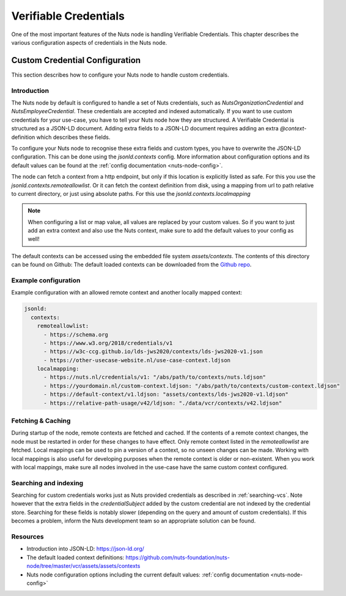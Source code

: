 .. _verifiable-credentials-configuration:

Verifiable Credentials
######################

One of the most important features of the Nuts node is handling Verifiable Credentials.
This chapter describes the various configuration aspects of credentials in the Nuts node.

Custom Credential Configuration
*******************************

This section describes how to configure your Nuts node to handle custom credentials.

Introduction
^^^^^^^^^^^^

The Nuts node by default is configured to handle a set of Nuts credentials, such as `NutsOrganizationCredential` and `NutsEmployeeCredential`. These credentials are accepted and indexed automatically. If you want to use custom credentials for your use-case, you have to tell your Nuts node how they are structured.
A Verifiable Credential is structured as a JSON-LD document. Adding extra fields to a JSON-LD document requires adding an extra `@context`-definition which describes these fields.

To configure your Nuts node to recognise these extra fields and custom types, you have to overwrite the JSON-LD configuration. This can be done using the `jsonld.contexts` config. More information about configuration options and its default values can be found at the :ref:`config documentation <nuts-node-config>`.

The node can fetch a context from a http endpoint, but only if this location is explicitly listed as safe. For this you use the `jsonld.contexts.remoteallowlist`.
Or it can fetch the context definition from disk, using a mapping from url to path relative to current directory, or just using absolute paths. For this use the `jsonld.contexts.localmapping`

.. note::

    When configuring a list or map value, all values are replaced by your custom values. So if you want to just add an extra context and also use the Nuts context, make sure to add the default values to your config as well!

The default contexts can be accessed using the embedded file system `assets/contexts`. The contents of this directory can be found on Github: The default loaded contexts can be downloaded from the `Github repo <https://github.com/nuts-foundation/nuts-node/tree/master/vcr/assets/assets/contexts>`_.

Example configuration
^^^^^^^^^^^^^^^^^^^^^

Example configuration with an allowed remote context and another locally mapped context:

.. code-block:: yaml

    jsonld:
      contexts:
        remoteallowlist:
          - https://schema.org
          - https://www.w3.org/2018/credentials/v1
          - https://w3c-ccg.github.io/lds-jws2020/contexts/lds-jws2020-v1.json
          - https://other-usecase-website.nl/use-case-context.ldjson
        localmapping:
          - https://nuts.nl/credentials/v1: "/abs/path/to/contexts/nuts.ldjson"
          - https://yourdomain.nl/custom-context.ldjson: "/abs/path/to/contexts/custom-context.ldjson"
          - https://default-context/v1.ldjson: "assets/contexts/lds-jws2020-v1.ldjson"
          - https://relative-path-usage/v42/ldjson: "./data/vcr/contexts/v42.ldjson"


Fetching & Caching
^^^^^^^^^^^^^^^^^^

During startup of the node, remote contexts are fetched and cached. If the contents of a remote context changes, the node must be restarted in order for these changes to have effect. Only remote context listed in the `remoteallowlist` are fetched.
Local mappings can be used to pin a version of a context, so no unseen changes can be made. Working with local mappings is also useful for developing purposes when the remote context is older or non-existent. When you work with local mappings, make sure all nodes involved in the use-case have the same custom context configured.

Searching and indexing
^^^^^^^^^^^^^^^^^^^^^^

Searching for custom credentials works just as Nuts provided credentials as described in :ref:`searching-vcs`. Note however that the extra fields in the `credentialSubject` added by the custom credential are not indexed by the credential store. Searching for these fields is notably slower (depending on the query and amount of custom credentials). If this becomes a problem, inform the Nuts development team so an appropriate solution can be found.

Resources
^^^^^^^^^

- Introduction into JSON-LD: https://json-ld.org/
- The default loaded context definitions: https://github.com/nuts-foundation/nuts-node/tree/master/vcr/assets/assets/contexts
- Nuts node configuration options including the current default values: :ref:`config documentation <nuts-node-config>`
